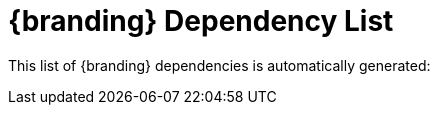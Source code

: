 :title: {branding} Dependency List
:type: referenceIntro
:status: published
:order: 02
:summary: Introduction to dependency list reference.

[{reference}]
= {branding} Dependency List

This list of {branding} dependencies is automatically generated:
